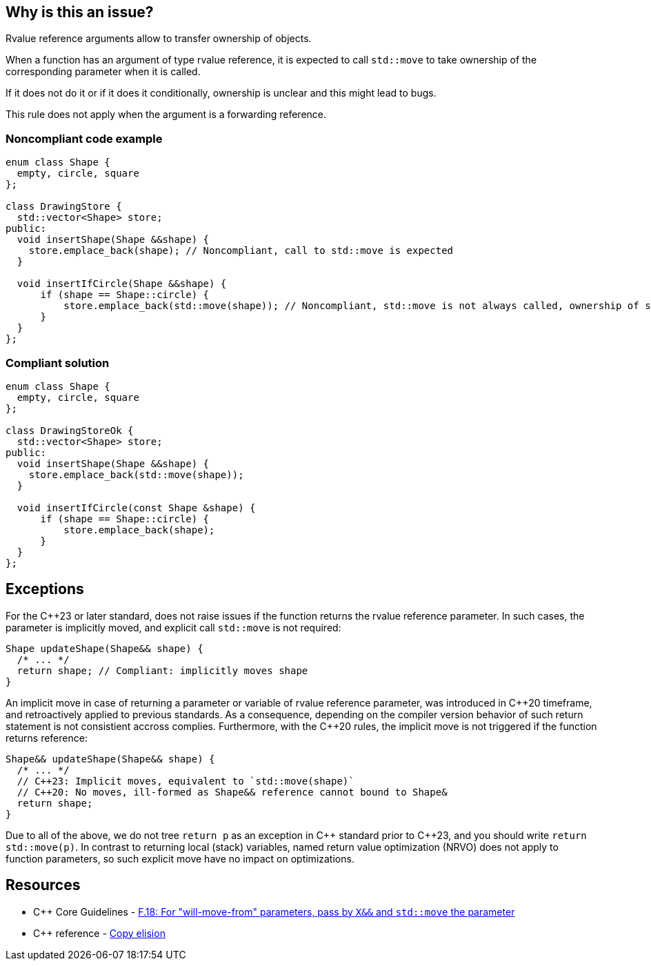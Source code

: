 == Why is this an issue?

Rvalue reference arguments allow to transfer ownership of objects.

When a function has an argument of type rvalue reference, it is expected to call ``++std::move++`` to take ownership of the corresponding parameter when it is called.

If it does not do it or if it does it conditionally, ownership is unclear and this might lead to bugs.


This rule does not apply when the argument is a forwarding reference.


=== Noncompliant code example

[source,cpp]
----
enum class Shape {
  empty, circle, square
};

class DrawingStore {
  std::vector<Shape> store;
public:
  void insertShape(Shape &&shape) {
    store.emplace_back(shape); // Noncompliant, call to std::move is expected
  }  

  void insertIfCircle(Shape &&shape) {
      if (shape == Shape::circle) {
          store.emplace_back(std::move(shape)); // Noncompliant, std::move is not always called, ownership of shape is not clear
      }    
  }  
};
----


=== Compliant solution

[source,cpp]
----
enum class Shape {
  empty, circle, square
};

class DrawingStoreOk {
  std::vector<Shape> store;
public:
  void insertShape(Shape &&shape) {
    store.emplace_back(std::move(shape));
  }  

  void insertIfCircle(const Shape &shape) {
      if (shape == Shape::circle) {
          store.emplace_back(shape);
      }    
  }  
};
----

== Exceptions

For the {cpp}23 or later standard, does not raise issues if the function returns the rvalue reference parameter.
In such cases, the parameter is implicitly moved, and explicit call  `std::move` is not required:
[source,cpp]
----
Shape updateShape(Shape&& shape) {
  /* ... */
  return shape; // Compliant: implicitly moves shape
}
----

An implicit move in case of returning a parameter or variable of rvalue reference parameter,
was introduced in {cpp}20 timeframe, and retroactively applied to previous standards. 
As a consequence, depending on the compiler version behavior of such return statement
is not consistient accross complies.
Furthermore, with the {cpp}20 rules, the implicit move is not triggered if the function
returns reference:
[source,cpp]
----
Shape&& updateShape(Shape&& shape) {
  /* ... */
  // C++23: Implicit moves, equivalent to `std::move(shape)`
  // C++20: No moves, ill-formed as Shape&& reference cannot bound to Shape&
  return shape; 
}
----

Due to all of the above, we do not tree `return p` as an exception in {cpp} standard prior to {cpp}23,
and you should write `return std::move(p)`. 
In contrast to returning local (stack) variables, named return value optimization (NRVO)
does not apply to function parameters, so such explicit move have no impact on optimizations.


== Resources

* {cpp} Core Guidelines - https://github.com/isocpp/CppCoreGuidelines/blob/e49158a/CppCoreGuidelines.md#f18-for-will-move-from-parameters-pass-by-x-and-stdmove-the-parameter[F.18: For "will-move-from" parameters, pass by `X&&` and `std::move` the parameter]
* {cpp} reference - https://en.cppreference.com/w/cpp/language/copy_elision[Copy elision]

ifdef::env-github,rspecator-view[]

'''
== Implementation Specification
(visible only on this page)

=== Message

"std::move" is never called on this rvalue reference argument.


'''
== Comments And Links
(visible only on this page)

=== relates to: S5272

endif::env-github,rspecator-view[]
